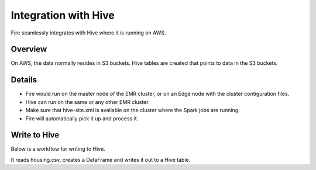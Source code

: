 Integration with Hive
==========================

Fire seamlessly integrates with Hive where it is running on AWS.

Overview
--------

On AWS, the data normally resides in S3 buckets. Hive tables are created that points to data in the S3 buckets.

Details
-------

* Fire would run on the master node of the EMR cluster, or on an Edge node with the cluster contiguration files.

* Hive can run on the same or any other EMR cluster. 

* Make sure that hive-site.xml is available on the cluster where the Spark jobs are running.

* Fire will automatically pick it up and process it.


Write to Hive
-------

Below is a workflow for writing to Hive.

It reads housing.csv, creates a DataFrame and writes it out to a Hive table.
